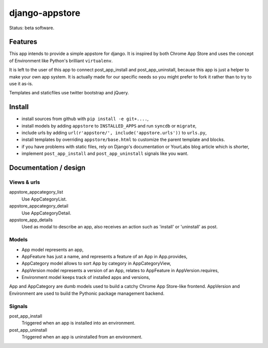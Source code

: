 django-appstore
===============

Status: beta software.

Features
--------

This app intends to provide a simple appstore for django. It is inspired by
both Chrome App Store and uses the concept of Environment like Python's
brilliant ``virtualenv``.

It is left to the user of this app to connect post_app_install and
post_app_uninstall, because this app is just a helper to make your own app
system. It is actually made for our specific needs so you might prefer to fork
it rather than to try to use it as-is.

Templates and staticfiles use twitter bootstrap and jQuery.

Install
-------

- install sources from github with ``pip install -e git+....``,
- install models by adding ``appstore`` to ``INSTALLED_APPS`` and run
  ``syncdb`` or ``migrate``,
- include urls by adding ``url(r'appstore/', include('appstore.urls'))`` to
  ``urls.py``,
- install templates by overriding ``appstore/base.html`` to customize the
  parent template and blocks.
- if you have problems with static files, rely on Django's documentation or
  YourLabs blog article which is shorter,
- implement ``post_app_install`` and ``post_app_uninstall`` signals like you
  want.

Documentation / design
----------------------

Views & urls
````````````

appstore_appcategory_list
    Use AppCategoryList.

appstore_appcategory_detail
    Use AppCategoryDetail.

appstore_app_details
    Used as modal to describe an app, also receives an action such as 'install'
    or 'uninstall' as post.


Models
``````

- App model represents an app,
- AppFeature has just a name, and represents a feature of an App in
  App.provides,
- AppCategory model allows to sort App by category in AppCategoryView,
- AppVersion model represents a version of an App, relates to AppFeature in
  AppVersion.requires,
- Environment model keeps track of installed apps and versions,

App and AppCategory are dumb models used to build a catchy Chrome App
Store-like frontend. AppVersion and Environment are used to build the Pythonic
package management backend.

Signals
```````

post_app_install
    Triggered when an app is installed into an environment.

post_app_uninstall
    Triggered when an app is uninstalled from an environment.
